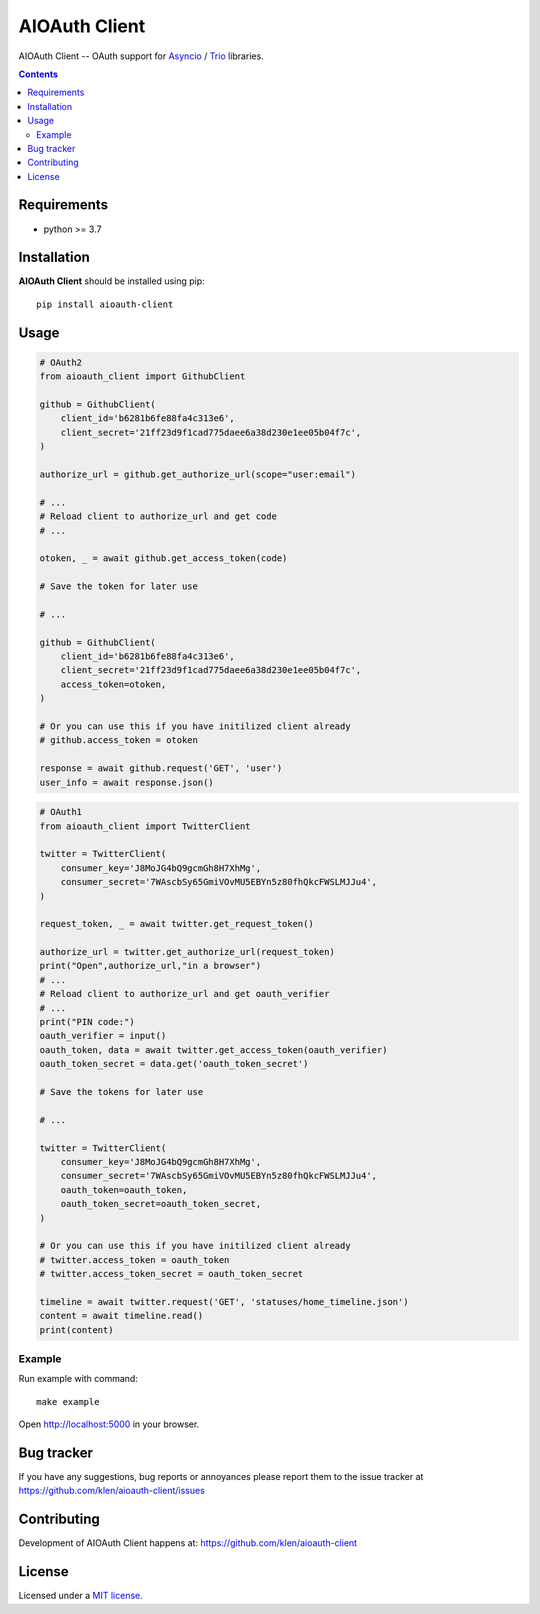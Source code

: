 AIOAuth Client
##############

.. _description:

AIOAuth Client -- OAuth support for Asyncio_ / Trio_ libraries.

.. _badges:

.. image:: https://github.com/klen/aioauth-client/workflows/tests/badge.svg
    :target: https://github.com/klen/aioauth-client/actions
    :alt: Tests Status

.. image:: https://img.shields.io/pypi/v/aioauth-client
    :target: https://pypi.org/project/aioauth-client/
    :alt: PYPI Version

.. image:: https://img.shields.io/pypi/pyversions/aioauth-client
    :target: https://pypi.org/project/aioauth-client/
    :alt: Python Versions

.. _contents:

.. contents::

.. _requirements:

Requirements
=============

- python >= 3.7

.. _installation:

Installation
=============

**AIOAuth Client** should be installed using pip: ::

    pip install aioauth-client

.. _usage:

Usage
=====

.. code:: python

    # OAuth2
    from aioauth_client import GithubClient

    github = GithubClient(
        client_id='b6281b6fe88fa4c313e6',
        client_secret='21ff23d9f1cad775daee6a38d230e1ee05b04f7c',
    )

    authorize_url = github.get_authorize_url(scope="user:email")

    # ...
    # Reload client to authorize_url and get code
    # ...

    otoken, _ = await github.get_access_token(code)

    # Save the token for later use

    # ...

    github = GithubClient(
        client_id='b6281b6fe88fa4c313e6',
        client_secret='21ff23d9f1cad775daee6a38d230e1ee05b04f7c',
        access_token=otoken,
    )

    # Or you can use this if you have initilized client already
    # github.access_token = otoken

    response = await github.request('GET', 'user')
    user_info = await response.json()


.. code:: python

    # OAuth1
    from aioauth_client import TwitterClient

    twitter = TwitterClient(
        consumer_key='J8MoJG4bQ9gcmGh8H7XhMg',
        consumer_secret='7WAscbSy65GmiVOvMU5EBYn5z80fhQkcFWSLMJJu4',
    )

    request_token, _ = await twitter.get_request_token()

    authorize_url = twitter.get_authorize_url(request_token)
    print("Open",authorize_url,"in a browser")
    # ...
    # Reload client to authorize_url and get oauth_verifier
    # ...
    print("PIN code:")
    oauth_verifier = input()
    oauth_token, data = await twitter.get_access_token(oauth_verifier)
    oauth_token_secret = data.get('oauth_token_secret')

    # Save the tokens for later use

    # ...

    twitter = TwitterClient(
        consumer_key='J8MoJG4bQ9gcmGh8H7XhMg',
        consumer_secret='7WAscbSy65GmiVOvMU5EBYn5z80fhQkcFWSLMJJu4',
        oauth_token=oauth_token,
        oauth_token_secret=oauth_token_secret,
    )

    # Or you can use this if you have initilized client already
    # twitter.access_token = oauth_token
    # twitter.access_token_secret = oauth_token_secret

    timeline = await twitter.request('GET', 'statuses/home_timeline.json')
    content = await timeline.read()
    print(content)


Example
-------

Run example with command: ::

    make example

Open http://localhost:5000 in your browser.

.. _bugtracker:

Bug tracker
===========

If you have any suggestions, bug reports or
annoyances please report them to the issue tracker
at https://github.com/klen/aioauth-client/issues

.. _contributing:

Contributing
============

Development of AIOAuth Client happens at: https://github.com/klen/aioauth-client

.. _license:

License
========

Licensed under a `MIT license`_.

.. _links:

.. _klen: https://github.com/klen
.. _Asyncio: https://docs.python.org/3/library/asyncio.html
.. _Trio: https://trio.readthedocs.io/en/stable/

.. _MIT license: http://opensource.org/licenses/MIT
